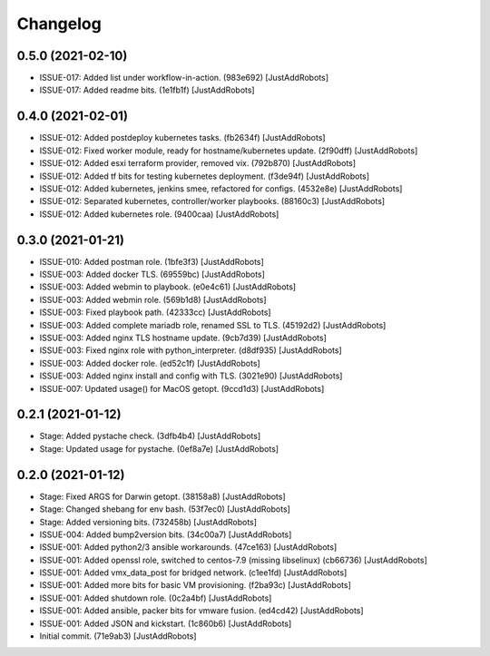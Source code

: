 Changelog
=========

0.5.0 (2021-02-10)
------------------
- ISSUE-017: Added list under workflow-in-action. (983e692) [JustAddRobots]
- ISSUE-017: Added readme bits. (1e1fb1f) [JustAddRobots]

0.4.0 (2021-02-01)
------------------
- ISSUE-012: Added postdeploy kubernetes tasks. (fb2634f) [JustAddRobots]
- ISSUE-012: Fixed worker module, ready for hostname/kubernetes update. (2f90dff) [JustAddRobots]
- ISSUE-012: Added esxi terraform provider, removed vix. (792b870) [JustAddRobots]
- ISSUE-012: Added tf bits for testing kubernetes deployment. (f3de94f) [JustAddRobots]
- ISSUE-012: Added kubernetes, jenkins smee, refactored for configs. (4532e8e) [JustAddRobots]
- ISSUE-012: Separated kubernetes, controller/worker playbooks. (88160c3) [JustAddRobots]
- ISSUE-012: Added kubernetes role. (9400caa) [JustAddRobots]

0.3.0 (2021-01-21)
------------------
- ISSUE-010: Added postman role. (1bfe3f3) [JustAddRobots]
- ISSUE-003: Added docker TLS. (69559bc) [JustAddRobots]
- ISSUE-003: Added webmin to playbook. (e0e4c61) [JustAddRobots]
- ISSUE-003: Added webmin role. (569b1d8) [JustAddRobots]
- ISSUE-003: Fixed playbook path. (42333cc) [JustAddRobots]
- ISSUE-003: Added complete mariadb role, renamed SSL to TLS. (45192d2) [JustAddRobots]
- ISSUE-003: Added nginx TLS hostname update. (9cb7d39) [JustAddRobots]
- ISSUE-003: Fixed nginx role with python_interpreter. (d8df935) [JustAddRobots]
- ISSUE-003: Added docker role. (ed52c1f) [JustAddRobots]
- ISSUE-003: Added nginx install and config with TLS. (3021e90) [JustAddRobots]
- ISSUE-007: Updated usage() for MacOS getopt. (9ccd1d3) [JustAddRobots]

0.2.1 (2021-01-12)
------------------
- Stage: Added pystache check. (3dfb4b4) [JustAddRobots]
- Stage: Updated usage for pystache. (0ef8a7e) [JustAddRobots]

0.2.0 (2021-01-12)
------------------
- Stage: Fixed ARGS for Darwin getopt. (38158a8) [JustAddRobots]
- Stage: Changed shebang for env bash. (53f7ec0) [JustAddRobots]
- Stage: Added versioning bits. (732458b) [JustAddRobots]
- ISSUE-004: Added bump2version bits. (34c00a7) [JustAddRobots]
- ISSUE-001: Added python2/3 ansible workarounds. (47ce163) [JustAddRobots]
- ISSUE-001: Added openssl role, switched to centos-7.9 (missing libselinux) (cb66736) [JustAddRobots]
- ISSUE-001: Added vmx_data_post for bridged network. (c1ee1fd) [JustAddRobots]
- ISSUE-001: Added more bits for basic VM provisioning. (f2ba93c) [JustAddRobots]
- ISSUE-001: Added shutdown role. (0c2a4bf) [JustAddRobots]
- ISSUE-001: Added ansible, packer bits for vmware fusion. (ed4cd42) [JustAddRobots]
- ISSUE-001: Added JSON and kickstart. (1c860b6) [JustAddRobots]
- Initial commit. (71e9ab3) [JustAddRobots]
